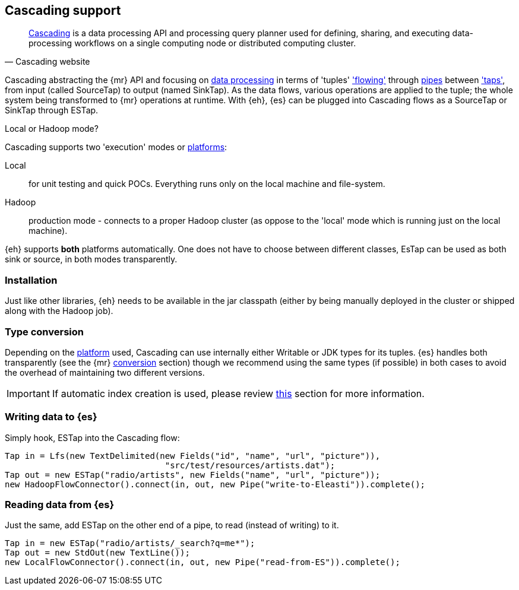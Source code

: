 [[cascading]]
== Cascading support

[quote, Cascading website]
____
http://www.cascading.org/[Cascading] is a data processing API and processing query planner used for defining, sharing, and executing data-processing workflows on a single computing node or distributed computing cluster. 
____

Cascading abstracting the {mr} API and focusing on http://docs.cascading.org/cascading/2.1/userguide/html/ch03.html[data processing] 
in terms of 'tuples' http://docs.cascading.org/cascading/2.1/userguide/html/ch03s08.html['flowing'] through http://docs.cascading.org/cascading/2.1/userguide/html/ch03s02.html[pipes] between http://docs.cascading.org/cascading/2.1/userguide/html/ch03s05.html['taps'], 
from input (called +SourceTap+) to output (named +SinkTap+). As the data flows, various operations are applied to the tuple; the whole system being transformed to {mr} operations at runtime.
With {eh}, {es} can be plugged into Cascading flows as a +SourceTap+ or +SinkTap+ through +ESTap+.

****
.Local or Hadoop mode?
Cascading supports two 'execution' modes or http://docs.cascading.org/cascading/2.1/userguide/html/ch03s04.html[platforms]:

Local:: for unit testing and quick POCs. Everything runs only on the local machine and file-system.
Hadoop:: production mode - connects to a proper Hadoop cluster (as oppose to the 'local' mode which is running just on the local machine).

{eh} supports *both* platforms automatically. One does not have to choose between different classes, +EsTap+ can be used as both +sink+ or +source+, in both modes transparently.
****

=== Installation

Just like other libraries, {eh} needs to be available in the jar classpath (either by being manually deployed in the cluster or shipped along with the Hadoop job).

[[type-conversion-cascading]]
=== Type conversion

Depending on the http://docs.cascading.org/cascading/2.1/userguide/html/ch03s04.html[platform] used, Cascading can use internally either +Writable+ or JDK types for its tuples. {es} handles both transparently 
(see the {mr} <<type-conversion-writable,conversion>> section) though we recommend using the same types (if possible) in both cases to avoid the overhead of maintaining two different versions.

IMPORTANT: If automatic index creation is used, please review <<auto-mapping-type-loss,this>> section for more information.

=== Writing data to {es}

Simply hook, +ESTap+ into the Cascading flow:

[source,java]
----
Tap in = Lfs(new TextDelimited(new Fields("id", "name", "url", "picture")), 
				"src/test/resources/artists.dat");
Tap out = new ESTap("radio/artists", new Fields("name", "url", "picture"));
new HadoopFlowConnector().connect(in, out, new Pipe("write-to-Eleasti")).complete();
----

=== Reading data from {es}

Just the same, add +ESTap+ on the other end of a pipe, to read (instead of writing) to it.

[source,java]
----
Tap in = new ESTap("radio/artists/_search?q=me*");
Tap out = new StdOut(new TextLine());
new LocalFlowConnector().connect(in, out, new Pipe("read-from-ES")).complete();
----
